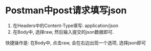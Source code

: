 * Postman中post请求填写json
1. 在Headers中的Content-Type填写: application/json
2. 在Body中, 选择raw, 然后输入提交的json数据即可.

快捷操作是: 在Body中, 点击raw, 会在右边出现一个选项, 选择json即可
